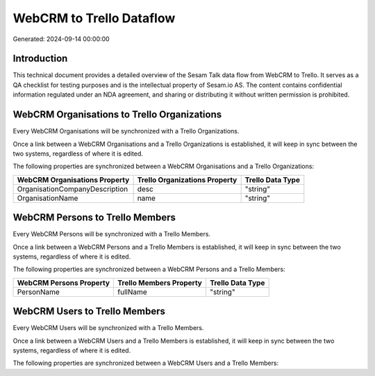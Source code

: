 =========================
WebCRM to Trello Dataflow
=========================

Generated: 2024-09-14 00:00:00

Introduction
------------

This technical document provides a detailed overview of the Sesam Talk data flow from WebCRM to Trello. It serves as a QA checklist for testing purposes and is the intellectual property of Sesam.io AS. The content contains confidential information regulated under an NDA agreement, and sharing or distributing it without written permission is prohibited.

WebCRM Organisations to Trello Organizations
--------------------------------------------
Every WebCRM Organisations will be synchronized with a Trello Organizations.

Once a link between a WebCRM Organisations and a Trello Organizations is established, it will keep in sync between the two systems, regardless of where it is edited.

The following properties are synchronized between a WebCRM Organisations and a Trello Organizations:

.. list-table::
   :header-rows: 1

   * - WebCRM Organisations Property
     - Trello Organizations Property
     - Trello Data Type
   * - OrganisationCompanyDescription
     - desc
     - "string"
   * - OrganisationName
     - name
     - "string"


WebCRM Persons to Trello Members
--------------------------------
Every WebCRM Persons will be synchronized with a Trello Members.

Once a link between a WebCRM Persons and a Trello Members is established, it will keep in sync between the two systems, regardless of where it is edited.

The following properties are synchronized between a WebCRM Persons and a Trello Members:

.. list-table::
   :header-rows: 1

   * - WebCRM Persons Property
     - Trello Members Property
     - Trello Data Type
   * - PersonName
     - fullName
     - "string"


WebCRM Users to Trello Members
------------------------------
Every WebCRM Users will be synchronized with a Trello Members.

Once a link between a WebCRM Users and a Trello Members is established, it will keep in sync between the two systems, regardless of where it is edited.

The following properties are synchronized between a WebCRM Users and a Trello Members:

.. list-table::
   :header-rows: 1

   * - WebCRM Users Property
     - Trello Members Property
     - Trello Data Type

